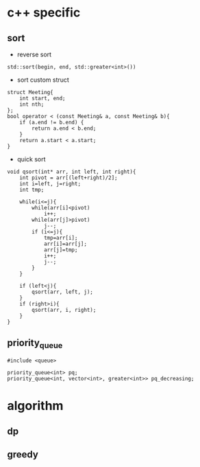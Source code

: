 
* c++ specific
** sort 
- reverse sort
#+BEGIN_SRC C++
  std::sort(begin, end, std::greater<int>())
#+END_SRC
- sort custom struct
#+BEGIN_SRC C++
  struct Meeting{
      int start, end;
      int nth;
  };
  bool operator < (const Meeting& a, const Meeting& b){
      if (a.end != b.end) {
          return a.end < b.end;
      }    
      return a.start < a.start;
  } 
#+END_SRC
- quick sort
#+BEGIN_SRC c++
void qsort(int* arr, int left, int right){
    int pivot = arr[(left+right)/2];
    int i=left, j=right;
    int tmp;

    while(i<=j){
        while(arr[i]<pivot)
            i++;
        while(arr[j]>pivot)
            j--;
        if (i<=j){
            tmp=arr[i];
            arr[i]=arr[j];
            arr[j]=tmp;
            i++;
            j--;
        }
    }

    if (left<j){
        qsort(arr, left, j);
    }
    if (right>i){
        qsort(arr, i, right);
    }
}
#+END_SRC
** priority_queue
#+BEGIN_SRC c++
  #include <queue>

  priority_queue<int> pq;
  priority_queue<int, vector<int>, greater<int>> pq_decreasing;
#+END_SRC
* algorithm
** dp
** greedy
